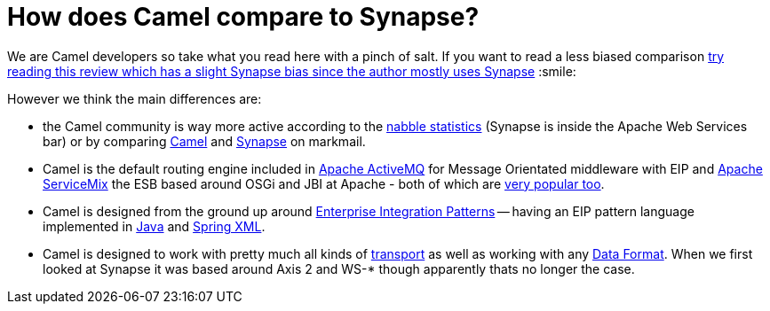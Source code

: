 [[HowdoesCamelcomparetoSynapse-HowdoesCamelcomparetoSynapse]]
= How does Camel compare to Synapse?

We are Camel developers so take what you read here with a pinch of salt.
If you want to read a less biased comparison
http://rajith.2rlabs.com/2008/02/11/synapse-vs-camel/[try reading this
review which has a slight Synapse bias since the author mostly uses
Synapse] :smile:

However we think the main differences are:

* the Camel community is way more active according to the
http://www.nabble.com/Camel-f22882.html[nabble statistics] (Synapse is
inside the Apache Web Services bar) or by comparing
http://apache.markmail.org/search/?q=camel[Camel] and
http://apache.markmail.org/search/?q=synapse[Synapse] on markmail.
* Camel is the default routing engine included in
http://activemq.apache.org/[Apache ActiveMQ] for Message Orientated
middleware with EIP and http://servicemix.apache.org/[Apache ServiceMix]
the ESB based around OSGi and JBI at Apache - both of which are
http://www.nabble.com/Apache-f90.html[very popular too].
* Camel is designed from the ground up around
xref:{eip-vc}:eips:enterprise-integration-patterns.adoc[Enterprise Integration
Patterns] -- having an EIP pattern language implemented in
xref:ROOT:dsl.adoc[Java] and xref:ROOT:spring.adoc[Spring XML].
* Camel is designed to work with pretty much all kinds of
xref:ROOT:transport.adoc[transport] as well as working with any
xref:ROOT:data-format.adoc[Data Format]. When we first looked at Synapse it
was based around Axis 2 and WS-* though apparently thats no longer the
case.
